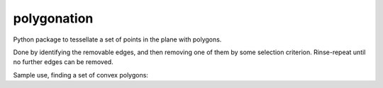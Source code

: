 ============
polygonation
============

.. image:: https://img.shields.io/travis/rwijtvliet/polygonation.svg
        :target: https://travis-ci.org/rwijtvliet/polygonation

.. image:: https://img.shields.io/pypi/v/polygonation.svg
        :target: https://pypi.python.org/pypi/polygonation


Python package to tessellate a set of points in the plane with polygons.

Done by identifying the removable edges, and then removing one of them by some selection criterion. Rinse-repeat until no further edges can be removed.

Sample use, finding a set of convex polygons:

.. code:: python
  import numpy as np
  from polygonation.polygonate import Polygonate
  n = 20
  points = np.random.rand(n*2).reshape(-1, 2)
  pg = Polygonate(points)
  
.. plot::
  import numpy as np
  import matplotlib.pyplot as plt
  from polygonation.polygonate import Polygonate
  n = 20
  points = np.random.rand(n*2).reshape(-1, 2)
  pg = Polygonate(points)
  fig, ax = plt.subplots(1, 1, figsize=(10,10))
  pg.plotdelaunay(ax, alpha=0.2)
  pg.plotpolygons(ax)
  pg.plotpoints(ax)
  
